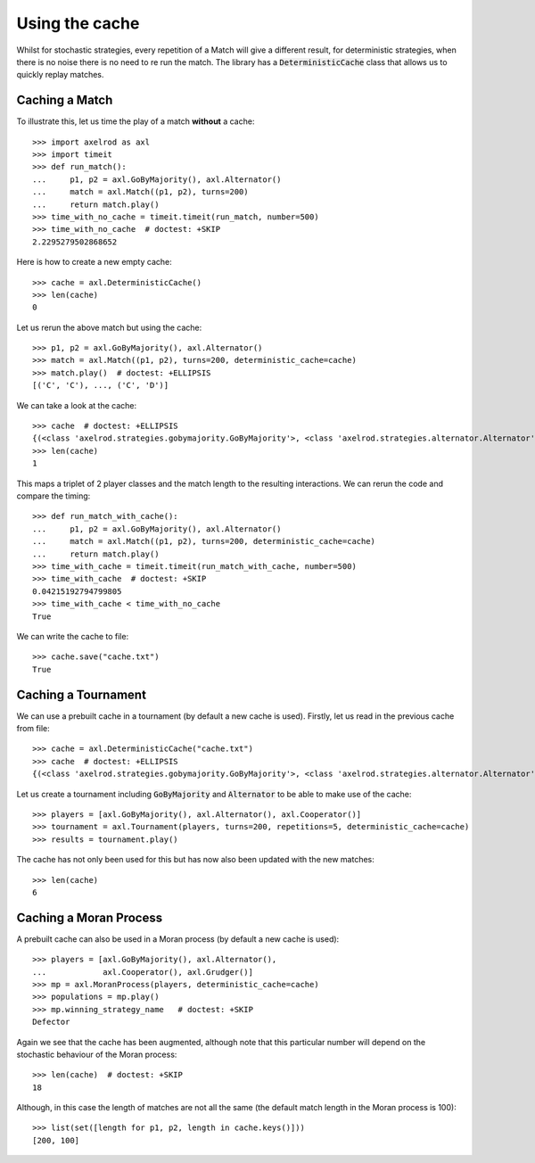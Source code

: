 .. _using-the-cache:

Using the cache
===============

Whilst for stochastic strategies, every repetition of a Match will give a
different result, for deterministic strategies, when there is no noise there is
no need to re run the match. The library has a :code:`DeterministicCache` class
that allows us to quickly replay matches.


Caching a Match
---------------

To illustrate this, let us time the play of a match **without** a cache::

    >>> import axelrod as axl
    >>> import timeit
    >>> def run_match():
    ...     p1, p2 = axl.GoByMajority(), axl.Alternator()
    ...     match = axl.Match((p1, p2), turns=200)
    ...     return match.play()
    >>> time_with_no_cache = timeit.timeit(run_match, number=500)
    >>> time_with_no_cache  # doctest: +SKIP
    2.2295279502868652

Here is how to create a new empty cache::

    >>> cache = axl.DeterministicCache()
    >>> len(cache)
    0

Let us rerun the above match but using the cache::

    >>> p1, p2 = axl.GoByMajority(), axl.Alternator()
    >>> match = axl.Match((p1, p2), turns=200, deterministic_cache=cache)
    >>> match.play()  # doctest: +ELLIPSIS
    [('C', 'C'), ..., ('C', 'D')]

We can take a look at the cache::

    >>> cache  # doctest: +ELLIPSIS
    {(<class 'axelrod.strategies.gobymajority.GoByMajority'>, <class 'axelrod.strategies.alternator.Alternator'>, 200): [('C', 'C'), ..., ('C', 'D')]}
    >>> len(cache)
    1

This maps a triplet of 2 player classes and the match length to the resulting
interactions.  We can rerun the code and compare the timing::

    >>> def run_match_with_cache():
    ...     p1, p2 = axl.GoByMajority(), axl.Alternator()
    ...     match = axl.Match((p1, p2), turns=200, deterministic_cache=cache)
    ...     return match.play()
    >>> time_with_cache = timeit.timeit(run_match_with_cache, number=500)
    >>> time_with_cache  # doctest: +SKIP
    0.04215192794799805
    >>> time_with_cache < time_with_no_cache
    True

We can write the cache to file::

    >>> cache.save("cache.txt")
    True

Caching a Tournament
--------------------

We can use a prebuilt cache in a tournament (by default a new cache is used). Firstly,
let us read in the previous cache from file::

    >>> cache = axl.DeterministicCache("cache.txt")
    >>> cache  # doctest: +ELLIPSIS
    {(<class 'axelrod.strategies.gobymajority.GoByMajority'>, <class 'axelrod.strategies.alternator.Alternator'>, 200): [('C', 'C'), ...]}

Let us create a tournament including :code:`GoByMajority` and :code:`Alternator`
to be able to make use of the cache::

    >>> players = [axl.GoByMajority(), axl.Alternator(), axl.Cooperator()]
    >>> tournament = axl.Tournament(players, turns=200, repetitions=5, deterministic_cache=cache)
    >>> results = tournament.play()

The cache has not only been used for this but has now also been updated with the
new matches::

    >>> len(cache)
    6

Caching a Moran Process
-----------------------

A prebuilt cache can also be used in a Moran process (by default a new cache is
used)::

    >>> players = [axl.GoByMajority(), axl.Alternator(),
    ...            axl.Cooperator(), axl.Grudger()]
    >>> mp = axl.MoranProcess(players, deterministic_cache=cache)
    >>> populations = mp.play()
    >>> mp.winning_strategy_name   # doctest: +SKIP
    Defector

Again we see that the cache has been augmented, although note that this
particular number will depend on the stochastic behaviour of the Moran process::

    >>> len(cache)  # doctest: +SKIP
    18

Although, in this case the length of matches are not all the same (the default
match length in the Moran process is 100)::

    >>> list(set([length for p1, p2, length in cache.keys()]))
    [200, 100]
